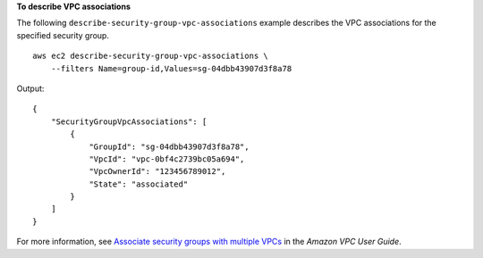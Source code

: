 **To describe VPC associations**

The following ``describe-security-group-vpc-associations`` example describes the VPC associations for the specified security group. ::

    aws ec2 describe-security-group-vpc-associations \
        --filters Name=group-id,Values=sg-04dbb43907d3f8a78

Output::

    {
        "SecurityGroupVpcAssociations": [
            {
                "GroupId": "sg-04dbb43907d3f8a78",
                "VpcId": "vpc-0bf4c2739bc05a694",
                "VpcOwnerId": "123456789012",
                "State": "associated"
            }
        ]
    }

For more information, see `Associate security groups with multiple VPCs <https://docs.aws.amazon.com/vpc/latest/userguide/security-group-assoc.html>`__ in the *Amazon VPC User Guide*.
